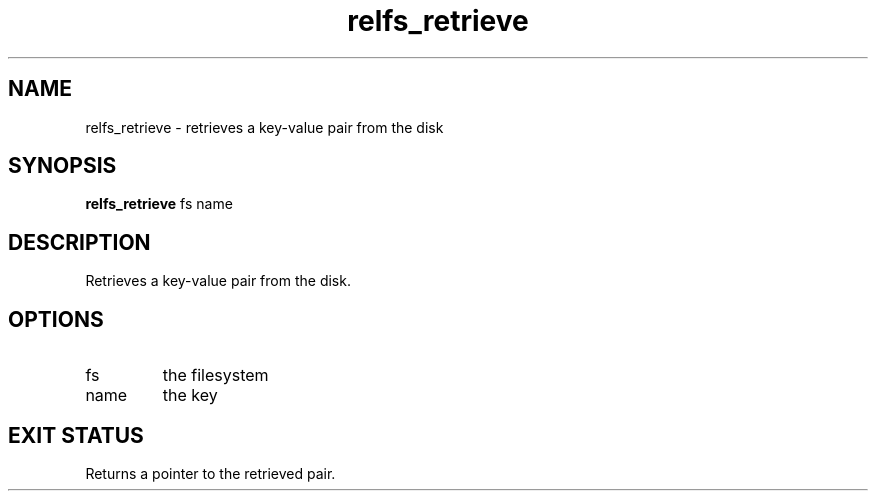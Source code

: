 .TH relfs_retrieve 2  "May 21, 2010" "version 0.1" "System Calls"
.SH NAME
relfs_retrieve \- retrieves a key-value pair from the disk
.SH SYNOPSIS
.B relfs_retrieve
fs name
.SH DESCRIPTION
Retrieves a key-value pair from the disk.
.SH OPTIONS
.TP
fs
the filesystem
.TP
name
the key
.SH EXIT STATUS
Returns a pointer to the retrieved pair.
